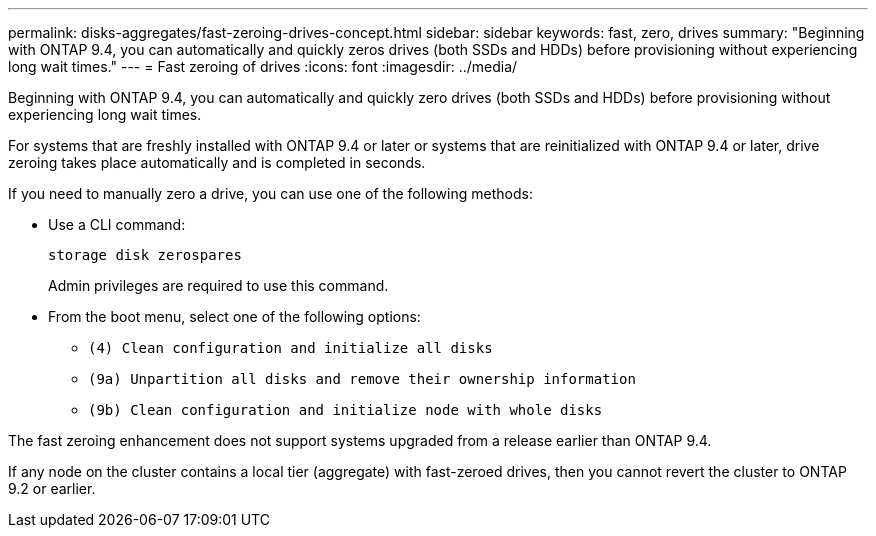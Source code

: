 ---
permalink: disks-aggregates/fast-zeroing-drives-concept.html
sidebar: sidebar
keywords: fast, zero, drives
summary: "Beginning with ONTAP 9.4, you can automatically and quickly zeros drives (both SSDs and HDDs) before provisioning without experiencing long wait times."
---
= Fast zeroing of drives
:icons: font
:imagesdir: ../media/

[.lead]
Beginning with ONTAP 9.4, you can automatically and quickly zero drives (both SSDs and HDDs) before provisioning without experiencing long wait times.

For systems that are freshly installed with ONTAP 9.4 or later or systems that are reinitialized with ONTAP 9.4 or later, drive zeroing takes place automatically and is completed in seconds.

If you need to manually zero a drive, you can use one of the following methods:

* Use a CLI command:
+
`storage disk zerospares`
+
Admin privileges are required to use this command.

* From the boot menu, select one of the following options:
 ** `(4) Clean configuration and initialize all disks`
 ** `(9a) Unpartition all disks and remove their ownership information`
 ** `(9b) Clean configuration and initialize node with whole disks`

The fast zeroing enhancement does not support systems upgraded from a release earlier than ONTAP 9.4.

If any node on the cluster contains a local tier (aggregate) with fast-zeroed drives, then you cannot revert the cluster to ONTAP 9.2 or earlier.
